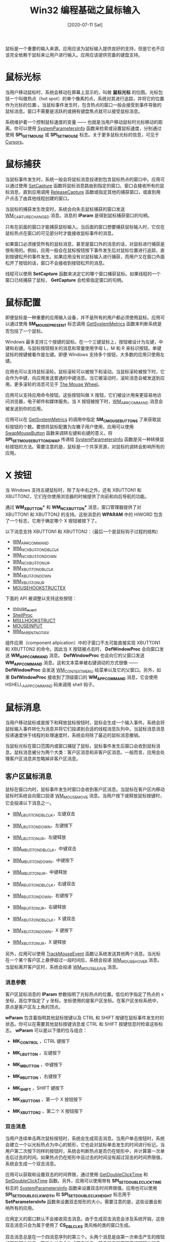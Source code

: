 #+TITLE: Win32 编程基础之鼠标输入
#+DATE: [2020-07-11 Sat]
#+FILETAGS: win32

# [[https://www.pixiv.net/artworks/45629233][file:dev/0.jpg]]

鼠标是一个重要的输入来源。应用应该为鼠标输入提供良好的支持，但是它也不应该完全依赖于鼠标来让用户进行输入。应用应该提供完备的键盘支持。

* 鼠标光标

当用户移动鼠标时，系统会移动在屏幕上显示的，叫做 *鼠标光标* 的位图。光标包括一个叫做热点（hot spot）的单个像素的点，系统对其进行追踪，并将它的位置作为光标的位置·。当鼠标事件发生时，包含热点的窗口一般会接受到事件导致的鼠标消息。窗口不需要是活跃的或拥有键盘焦点就可以接受鼠标消息。

系统维护着一个控制鼠标速度的变量 —— 也就是当用户移动鼠标时光标移动的距离。你可以使用 [[https://docs.microsoft.com/en-us/windows/desktop/api/winuser/nf-winuser-systemparametersinfoa][SystemParametersInfo]] 函数来检索或设置鼠标速度，分别通过使用 *SPI_GETMOUSE* 或 *SPI_SETMOUSE* 标志。关于更多鼠标光标的信息，可见于 [[https://docs.microsoft.com/en-us/windows/desktop/menurc/cursors][Cursors]]。

* 鼠标捕获

当鼠标事件发生时，系统一般会将鼠标消息投递到包含鼠标热点的窗口中。应用可以通过使用 [[https://docs.microsoft.com/en-us/windows/win32/api/winuser/nf-winuser-setcapture][SetCapture]] 函数将鼠标消息路由到指定的窗口。窗口会接收所有的鼠标消息，直到应用调用 [[https://docs.microsoft.com/en-us/windows/win32/api/winuser/nf-winuser-releasecapture][ReleaseCapture]] 函数或指定其他的捕获窗口，或直到用户点击了由其他线程创建的窗口。

当鼠标的捕获发生改变时，系统会向失去鼠标捕获的窗口发送 [[https://docs.microsoft.com/en-us/windows/win32/inputdev/wm-capturechanged][WM_CAPTURECHANGED]] 消息。消息的 *lParam* 是得到鼠标捕获窗口的句柄。

只有在前面的窗口才能捕获鼠标输入。当后面的窗口想要捕获鼠标输入时，它仅在鼠标热点在窗口的可见部分时才能接收鼠标事件的消息。

如果窗口必须接受所有的鼠标消息，甚至是窗口外的消息的话，对鼠标进行捕获是很有用的。例如，应用一般会在鼠标按钮按下事件发生后对鼠标位置进行追踪，直到按键松开的事件发生。如果应用没有对鼠标输入进行捕获，而用户又在窗口外面松开了按钮的话，窗口不会接收到按钮松开的消息。

线程可以使用 *SetCapture* 函数来决定它的哪个窗口捕获鼠标。如果线程的一个窗口已经捕获了鼠标， *GetCapture* 会检索指定窗口的句柄。

* 鼠标配置

即便鼠标是一种重要的应用输入设备，并不是所有的用户都必须使用鼠标。应用可以通过使用 *SM_MOUSEPRESENT* 标志调用 [[https://docs.microsoft.com/en-us/windows/desktop/api/winuser/nf-winuser-getsystemmetrics][GetSystemMetrics]] 函数来判断系统是否包括了一个鼠标。

Windows 最多支持三个按键的鼠标。在一个三键鼠标上，按钮被设计为左键，中键和右键。与鼠标按钮相关的消息和常量使用字母 L，M 和 R 来标识按钮。单键鼠标的按键被看作是左键。即便 WIndows 支持多个按钮，大多数的应用只使用左键。

应用也可以支持鼠标滚轮。鼠标滚轮可以被按下和滚动。当鼠标滚轮被按下时，它会作为中键，向应用发送普通的中键消息。当它被滚动时，滚轮消息会被发送到应用。更多滚轮的消息可见于 [[https://docs.microsoft.com/en-us/windows/win32/inputdev/about-mouse-input#the-mouse-wheel][The Mouse Wheel]]。

应用可以支持应用命令按钮。这些按钮叫做 X 按钮，它们被设计用来更容易地访问浏览器，电子邮件和媒体服务。当 X 按钮被按下时，[[https://docs.microsoft.com/en-us/windows/win32/inputdev/wm-appcommand][WM_APPCOMMAND]] 消息会被发送到你的应用。

应用可以在 [[https://docs.microsoft.com/en-us/windows/desktop/api/winuser/nf-winuser-getsystemmetrics][GetSystemMetrics]] 的调用中指定 *SM_CMOUSEBUTTONS* 了来获取鼠标按钮的个数。要想将鼠标配置为左撇子用户使用，应用可以使用 [[https://docs.microsoft.com/en-us/windows/win32/api/winuser/nf-winuser-swapmousebutton][SwapMouseButton]] 函数来调转左键和右键的意义。将 *SPI_SETMOUSEBUTTONSWAP* 传递给 [[https://docs.microsoft.com/en-us/windows/desktop/api/winuser/nf-winuser-systemparametersinfoa][SystemParametersInfo]] 函数是另一种转换鼠标按钮的方法。需要注意的是，鼠标是一个共享资源，对鼠标的调转会影响所有的应用。

* X 按钮

当 Windows 支持五键鼠标时，除了左中右之外，还有 XBUTTON1 和 XBUTTON2，它们在你使用浏览器的时候提供了向前和向后导航的功能。

通过 *WM_XBUTTON** 和 *WM_NCXBUTTON** 消息，窗口管理器提供了对 XBUTTON1 和 XBUTTON2 的支持。这些消息的 *WPARAM* 中的 HIWORD 包含了一个标志，它用于确定哪个 X 按钮被按下了。

以下消息支持 XBUTTON1 和 XBUTTON2：（最后一个是鼠标钩子过程的结构）

- [[https://docs.microsoft.com/en-us/windows/win32/inputdev/wm-appcommand][WM_APPCOMMAND]]
- [[https://docs.microsoft.com/en-us/windows/win32/inputdev/wm-ncxbuttondblclk][WM_NCXBUTTONDBLCLK]]
- [[https://docs.microsoft.com/en-us/windows/win32/inputdev/wm-ncxbuttondown][WM_NCXBUTTONDOWN]]
- [[https://docs.microsoft.com/en-us/windows/win32/inputdev/wm-ncxbuttonup][WM_NCXBUTTONUP]]
- [[https://docs.microsoft.com/en-us/windows/win32/inputdev/wm-xbuttondblclk][WM_XBUTTONDBLCLK]]
- [[https://docs.microsoft.com/en-us/windows/win32/inputdev/wm-xbuttondown][WM_XBUTTONDOWN]]
- [[https://docs.microsoft.com/en-us/windows/win32/inputdev/wm-xbuttonup][WM_XBUTTONUP]]
- [[https://docs.microsoft.com/en-us/windows/win32/api/winuser/ns-winuser-mousehookstructex][MOUSEHOOKSTRUCTEX]]

下面的 API 被调整以支持这些按钮：

- [[https://msdn.microsoft.com/library/ms646260(v=VS.85.aspx)][mouse_event]]
- [[https://docs.microsoft.com/en-us/previous-versions/windows/desktop/legacy/ms644991(v=vs.85)][ShellProc]]
- [[https://docs.microsoft.com/en-us/windows/win32/api/winuser/ns-winuser-msllhookstruct][MSLLHOOKSTRUCT]]
- [[https://msdn.microsoft.com/library/ms646273(v=VS.85.aspx)][MOUSEINPUT]]
- [[https://docs.microsoft.com/en-us/previous-versions/windows/desktop/inputmsg/wm-parentnotify][WM_PARENTNOTIFY]]

组件应用（component allpication）中的子窗口不太可能直接实现 XBUTTON1 和 XBUTTON2 的命令。因此当 X 按钮被点击时， *DefWindowProc* 会向窗口发送 *WM_APPCOMMAND* 消息。 *DefWindowProc* 也会向它的父窗口发送 *WM_APPCOMMAND* 消息。这和文本菜单被右键调动的方式很像 —— *DefWindowProc* 会发送 [[https://docs.microsoft.com/en-us/windows/desktop/menurc/wm-contextmenu][WM_CONTEXTMENU]] 给菜单以及它的父窗口。另外，如果 *DefWindowProc* 接收到了顶级窗口的 *WM_APPCOMMAND* 消息，它会使用 HSHELL_AAPPCOMMAND 码来调用 shell 钩子。

* 鼠标消息

当用户移动鼠标或是按下和释放鼠标按钮时，鼠标会生成一个输入事件。系统会将鼠标输入事件转化为消息并将它们投递到合适的线程消息队列中。当鼠标消息消息投递速度快于线程的处理速度时，系统会将除了最近的鼠标消息撤销。

当鼠标光标在窗口范围内或窗口捕捉了鼠标，鼠标事件发生后窗口会收到鼠标消息。鼠标消息被分为两个大类：客户区消息和非客户区消息。一般而言，应用会处理客户区消息并忽略掉非客户区消息。

** 客户区鼠标消息

鼠标在窗口内时，鼠标事件发生时窗口会收到客户区消息。当鼠标在客户区内移动鼠标时系统会向窗口投递 [[https://docs.microsoft.com/en-us/windows/win32/inputdev/wm-mousemove][WM_MOUSEMOVE]] 消息。当用户按下或释放鼠标按键时，它会投递以下消息之一。

- [[https://docs.microsoft.com/en-us/windows/win32/inputdev/wm-lbuttondblclk][WM_LBUTTONDBLCLK]]，左键双击

- [[https://docs.microsoft.com/en-us/windows/win32/inputdev/wm-lbuttondown][WM_LBUTTONDOWN]]，左键按下

- [[https://docs.microsoft.com/en-us/windows/win32/inputdev/wm-lbuttonup][WM_LBUTTONUP]]，左键释放

- [[https://docs.microsoft.com/en-us/windows/win32/inputdev/wm-mbuttondblclk][WM_MBUTTONDBLCLK]]，中键双击

- [[https://docs.microsoft.com/en-us/windows/win32/inputdev/wm-mbuttondown][WM_MBUTTONDOWN]]，中键按下

- [[https://docs.microsoft.com/en-us/windows/win32/inputdev/wm-mbuttonup][WM_MBUTTONUP]]，中键释放

- [[https://docs.microsoft.com/en-us/windows/win32/inputdev/wm-rbuttondblclk][WM_RBUTTONDBLCLK]]，右键双击

- [[https://docs.microsoft.com/en-us/windows/win32/inputdev/wm-rbuttondown][WM_RBUTTONDOWN]]，右键按下

- [[https://docs.microsoft.com/en-us/windows/win32/inputdev/wm-rbuttonup][WM_RBUTTONUP]]，右键释放

- [[https://docs.microsoft.com/en-us/windows/win32/inputdev/wm-xbuttondblclk][WM_XBUTTONDBLCLK]]，X 键双击

- [[https://docs.microsoft.com/en-us/windows/win32/inputdev/wm-xbuttondown][WM_XBUTTONDOWN]]，X 键按下

- [[https://docs.microsoft.com/en-us/windows/win32/inputdev/wm-xbuttonup][WM_XBUTTONUP]]，X 键释放


另外，应用可以使用 [[https://docs.microsoft.com/en-us/windows/win32/api/winuser/nf-winuser-trackmouseevent][TrackMouseEvent]] 函数让系统发送其他两个消息。当光标在一个某个客户区上悬停超过一段时间后，系统会投递 [[https://docs.microsoft.com/en-us/windows/win32/inputdev/wm-mousehover][WM_MOUSEHOVER]] 消息。当鼠标离开客户区时，系统会投递 [[https://docs.microsoft.com/en-us/windows/win32/inputdev/wm-mouseleave][WM_MOUSELEAVE]] 消息。

*** 消息参数

客户区鼠标消息的 *lParam* 参数指明了光标热点的位置。低位的字指定了热点的 x 坐标，高位字指定了 y 坐标。坐标使用的是客户区坐标。在客户区坐标系统中，原点是客户区左上角的顶点。

*wParam* 包含着指明其他鼠标按键以及 CTRL 和 SHIFT 按键在鼠标事件发生时的状态。你可以在需要其他鼠标按键消息或 CTRL 和 SHIFT 按键信息时检查这些标志。 *wParam* 可以是以下值的位与组合：

- *MK_CONTROL* ，CTRL 键按下

- *MK_LBUTTON* ，左键按下

- *MK_MBUTTON* ，中键按下

- *MK_RBUTTON* ，右键按下

- *MK_SHIFT* ，SHIFT 键按下

- *MK_XBUTTON1* ，第一个 X 按钮按下

- *MK_XBUTTON2* ，第二个 X 按钮按下


*** 双击消息

当用户连续单击两次鼠标按钮时，系统会生成双击消息。当用户单击按钮时，系统会建立一个以光标热点为中心的矩形，它也会对鼠标单击发生的时间进行标记。当用户第二次按下同样的按钮时，系统会判断热点是否仍在矩形中，并计算第一次单击后过去的时间。如果热点仍在矩形中且过去的时间没有超过双击的时间界限值，系统会生成一个双击消息。

应用可以获取和设置双击的时间界限，通过使用 [[https://docs.microsoft.com/en-us/windows/win32/api/winuser/nf-winuser-getdoubleclicktime][GetDoubleClickTime]] 和 [[https://docs.microsoft.com/en-us/windows/win32/api/winuser/nf-winuser-setdoubleclicktime][SetDoubleClickTime]] 函数。另外，应用可以使用带有 *SPI_SETDOUBLECLICKTIME* 标志的 [[https://docs.microsoft.com/en-us/windows/desktop/api/winuser/nf-winuser-systemparametersinfoa][SystemParametersInfo]] 函数来设置双击时间界限值。应用也可以使用 *SPI_SETDOUBLECLKWIDTH* 和 *SPI_SETDOUBLECLKHEIGHT* 标志用于 *SetParametersInfo* 函数来设置双击矩形的大小。需要注意的是，这些设置会影响所有的应用。

应用定义的窗口默认不会接收双击消息。由于生成双击消息会涉及系统开销，这些双击消息只会为属于使用了 *CS_DBLCLKS* 类风格的类的窗口生成。

双击消息总是在一个四消息序列的第三个。头两个消息是由第一次单击产生的按钮按下和释放消息。第二次单击会生成双击消息，双击消息后面跟着按钮释放消息。例如，左键的按钮会以如下顺序生成双击消息序列：

1. [[https://docs.microsoft.com/en-us/windows/win32/inputdev/wm-lbuttondown][WM_LBUTTONDOWN]]
2. [[https://docs.microsoft.com/en-us/windows/win32/inputdev/wm-lbuttonup][WM_LBUTTONUP]]
3. [[https://docs.microsoft.com/en-us/windows/win32/inputdev/wm-lbuttondblclk][WM_LBUTTONDBLCLK]]
4. [[https://docs.microsoft.com/en-us/windows/win32/inputdev/wm-lbuttonup][WM_LBUTTONUP]]

因为窗口总是会在接收双击消息前收到按钮按下消息，应用通常使用双击消息来拓展一个以单击消息开始的任务。

** 非客户区鼠标消息

当鼠标事件发生在窗口除了客户区的部分时，窗口会收到一个非客户区鼠标消息。窗口的非客户区由边框、菜单栏、标题栏、滚动条栏、窗口菜单、最小化按钮和最大化按钮组成。

系统生成非客户区消息以供它自己使用。例如，当光标热点移动到窗口边框时，系统使用非客户区消息来将光标形状改变为一个双箭头。窗口必须将非客户区鼠标消息传递给 *DefWindowProc* 函数来利用内建的鼠标接口。

对每一个客户区鼠标消息，都有一个与之对应的非客户区鼠标消息。这些消息的名字很相似，除了非客户区消息的开头是 NC 外。例如，在非客户区移动光标会生成 [[https://docs.microsoft.com/en-us/windows/win32/inputdev/wm-ncmousemove][WM_NCMOUSEMOVE]] 消息，在非客户区按下鼠标左键会生成 [[https://docs.microsoft.com/en-us/windows/win32/inputdev/wm-nclbuttondown][WM_NCLBUTTONDOWN]] 消息。

非客户区消息的 *lParam* 参数是一个包含鼠标热点 x 和 y 坐标的结构。与客户区鼠标消息的坐标轴不同，这个坐标轴是屏幕坐标轴而不是客户坐标轴。在屏幕坐标系统中，所有的点的原点是屏幕的左上角。

*wParam* 包含着点击测试（hit-test）值，它指明了非客户区鼠标事件的发生地。

*** WM_NCHITTEST 消息

当鼠标事件发生时，系统会向包含鼠标光标热点或捕捉了鼠标的窗口发送 [[https://docs.microsoft.com/en-us/windows/win32/inputdev/wm-nchittest][WM_NCHITTEST]] 消息。系统使用这个消息来判断是发送客户区消息还是非客户区消息。接收鼠标移动消息和鼠标按钮消息的应用必须将它传递给 *DefWindowProc* 函数。

*lParam* 参数包含了光标热点的屏幕坐标。 *DefWindowProc* 函数对坐标进行检验，并返回一个指明热点所在区域的点击测试值。这个值可以是以下之一：

- HTBORDER，在没有尺寸边框的窗口边框中

- HTBOTTM，在边框的下平面中

- HTBOTTOMLEFT，在窗口边框的左下角

- HTBOTTOMRIGHT，在窗口边框的右下角

- HTCAPTION，在标题栏

- HTCLIENT，在客户区

- HTCLOSE，在关闭按钮处

- HTERROR，在屏幕背景上或在窗口的分界线上

- HTGROWBOX，在尺寸盒中

- HTHELP，在帮助按钮上

- HTHSCROLL，在水平滚动条上

- HTLEFT，在窗口的左边框

- HTMENU，在菜单上

- HTMAXBUTTON，在最大化按钮上

- HTMINBUTTON，在最小化按钮上

- HTNOWHERE，与 HTERROR 一样

- HTREDUCE，在最小化按钮上

- HTRIGHT，在窗口的右边框

- HTSIZE， 和 HTGROWBOX 一样

- HTSYSMENU，在系统菜单或子窗口的关闭按钮上

- HTTOP，在窗口框的上面的水平线上

- HTTOPRIGHT，在窗口框的右上角

- HTTOPLEFT，在窗口框的左上角

- HTTRANSPARENT，在被覆盖的，且同一线程的窗口中

- HTVSCROLL，在垂直滚动条上

- HTZOOM，在最大化按钮上


如果光标在窗口的客户区中， *DefWindowProc* 会返回 *HTCLIENT* 。当窗口过程向系统返回这个值时，系统会将屏幕坐标转化为客户区坐标，并投递合适的客户区鼠标消息。

当光标热点在窗口的非客户区时， *DefWindowProc* 会返回其他的击中测试值。当窗口过程返回这些值中的一个时，系统会投递非客户区鼠标消息，将击中测试值放在消息的 *wParam* 中，并将光标的坐标值放在 *lParam* 中。

* 鼠标滚轮

鼠标的滚轮结合了按键和滚轮。滚轮上有不连续的，均匀分布的凹口。当你滚动滚轮时，每当滚过一个凹口，滚轮消息会被发送到你的应用。滚轮按键也可以作为通常 Windows 的中键按钮。按压和释放鼠标滚轮会发送标准 [[https://docs.microsoft.com/en-us/windows/win32/inputdev/wm-mbuttonup][WM_MBUTTONUP]] 和 [[https://docs.microsoft.com/en-us/windows/win32/inputdev/wm-mbuttondown][WM_MBUTTONDOWN]] 消息。双击滚轮会发送标准 [[https://docs.microsoft.com/en-us/windows/win32/inputdev/wm-mbuttondblclk][WM_MBUTTONDBLCLK]] 消息。

滚轮消息通过 [[https://docs.microsoft.com/en-us/windows/win32/inputdev/wm-mousewheel][WM_MOUSEWHEEL]] 消息得到支持。

滚动鼠标会发送 [[https://docs.microsoft.com/en-us/windows/win32/inputdev/wm-mousewheel][WM_MOUSEWHEEL]] 消息到聚焦的窗口。 *DefWindowProc* 函数将消息传到窗口的父窗口。这个消息不应该在内部转发，因为 *DefWindowProc* 会将消息沿着父链（parent chain）传递，直到找到处理该消息的窗口为止。

** 判断滚动的行数

应用应该使用 [[https://docs.microsoft.com/en-us/windows/desktop/api/winuser/nf-winuser-systemparametersinfoa][SystemParametersInfo]] 函数来检索每个滚动操作（每个凹口）所造成的滚动行数。要检索行数，应用可以这样调用：

#+BEGIN_SRC c
SystemParametetsInfo(SPI_GETWHELLSCROLLLINES, 0, pulScrollLines, 0);
#+END_SRC

变量 =pulScrollLines= 指向一个无符号整数，它用来接收建议的滚动行数。

- 如果值为 0，不应该进行滚动

- 如果值为 *WHELL_PAGESCROLL* ，滚轮的滚动应该被解释为滚动条的 page down 或 page up

- 如果值大于可见行数，滚动操作应该被解释为翻页操作


滚动行数的默认值为 3。如果用户通过控制面板中的鼠标属性页改变了滚动行数，操作系统会对所有的顶级窗口广播 [[https://docs.microsoft.com/en-us/windows/win32/winmsg/wm-settingchange][WM_SETTINGCHANGE]] 消息，并在其中指定 *SPI_SETWHELLSCROLLLINES* 。当应用接收到了该消息，它应该这样来取得新的滚动行数：

#+BEGIN_SRC c
SystemParametersInfo(SPI_GETWHEELSCROLLLINES, 0, pulScrollLines, 0);
#+END_SRC

要判断鼠标有没有滚轮，可以使用 *SM_MOUSEWHEELPRESENT* 标志调用 [[https://docs.microsoft.com/en-us/windows/desktop/api/winuser/nf-winuser-getsystemmetrics][GetSystemMetrics]]。返回 *TRUE* 则说明鼠标连接了。

* 鼠标点击锁

鼠标的点击锁（ClickLock）特性允许用户在一次点击后锁定鼠标按钮。在应用看来，按钮仍然是处于按压状态。要对按钮解锁，应用可以发送任意的鼠标消息，用户可以单击任何鼠标按钮。这使得用户可以更简单的做一些复杂的鼠标操作组合。关于更多的消息，可以对 [[https://docs.microsoft.com/en-us/windows/desktop/api/winuser/nf-winuser-systemparametersinfoa][SystemParametersInfo]] 函数使用以下标志：

- *SPI_GETMOUSECLICKLOCK*

- *SPI_SETMOUSECLICKLOCK*

- *SPI_GETMOUSECLICKLOCKTIME*

- *SPI_SETMOUSECLICKLOCKTIME*


* 鼠标声呐

鼠标声呐特性可以在用户按下并释放 CTRL 键时，围绕鼠标指针短暂显示多个同心圆。这个特性帮助用户在混乱的屏幕上、高分辨率的屏幕上、劣质的显示器上定位鼠标指针。

更多消息可以通过在调用 [[https://docs.microsoft.com/en-us/windows/desktop/api/winuser/nf-winuser-systemparametersinfoa][SystemParametersInfo]] 函数时使用以下标志来获得：

- *SPI_GETMOUSESONAR*

- *SPI_SETMOUSESONAR*


* 鼠标消失（vanish）

鼠标消失功能允许用户在打字的时候隐藏指针。在用户移动鼠标时，鼠标指针会重新出现。这个特性避免了鼠标指针对输入的文本造成干扰，例如，在 e-mail 或其他文档中。更多消息可以使用以下标志调用 [[https://docs.microsoft.com/en-us/windows/desktop/api/winuser/nf-winuser-systemparametersinfoa][SystemParametersInfoA]]

- *SPI_GETMOUSEVANISH*

- *SPI_SETMOUSEVANISH*


* 窗口激活

当用户点击一个不活跃的顶级窗口或它的子窗口时，系统会向这个顶级窗口或子窗口发送 [[https://docs.microsoft.com/en-us/windows/win32/inputdev/wm-mouseactivate][WM_MOUSEACTIVATE]] 消息。系统在投递 [[https://docs.microsoft.com/en-us/windows/win32/inputdev/wm-nchittest][WM_NCHITTEST]] 消息后向窗口发送这个消息，但是它是在按钮按下消息之前的。当 *WM_MOUSEACTIVATE* 消息被传递给 *DefWindowProc* 函数时，系统会激活顶级窗口并将按钮按下的消息发给顶级窗口或子窗口。

通过对 [[https://docs.microsoft.com/en-us/windows/win32/inputdev/wm-mouseactivate][WM_MOUSEACTIVATE]] 处理，窗口可以控制顶级窗口是否因为鼠标点击而被激活，以及窗口是否接收随后的按钮按下消息。它通过返回以下的值来达成它的目的：

- *MA_ACTIVATE* ，激活窗口并不撤销鼠标消息

- *MA_NOACTIVATE* ，不激活窗口，不撤回消息

- *MA_ACTIVATEANDEAT* ，激活窗口并撤回消息

- *MA_NOACTIVATEANDEAT* ，不激活窗口，撤回消息。


* 代码示例

关于鼠标使用的一些例子，可见于微软的文档：[[https://docs.microsoft.com/en-us/windows/win32/inputdev/using-mouse-input][Using Mouse Input]]，它上面详细介绍了一般鼠标功能的使用。这里我对鼠标滚轮的使用和鼠标悬停与离开消息的使用给出两个简单的例子。

** 鼠标滚轮的使用

鼠标滚轮的消息是 *WM_MOUSEWHEEL* ，它的 *wParam* 高位字是滚轮滚动的距离，以 *WHEEL_DELTA* 的整数倍表示，它的值是 120。这个值是正数说明滚轮向前滚动，远离用户；是负数则说明滚轮向后滚动，朝向用户。（负值向下滚，正值向上滚）

*wParam* 的低位字指明虚拟键是否按下。 *lParam* 是鼠标的位置。

使用以下代码来获得滚动距离和其他按键状态：

#+BEGIN_SRC c
fwKeys = GET_KEYSTATE_WPARAM(wParam);
zDelta = GET_WHEEL_DELTA_WPARAM(wParam);
#+END_SRC

使用以下代码获得鼠标的坐标值：

#+BEGIN_SRC c
xPos = GET_X_LPARAM(lParam);
yPos = GET_Y_LPARAM(lParam)
#+END_SRC

使用 *SystemParametersInfo* 函数可以获取一次滚轮需要滚动的行数。使用 *WHELL_DELTA* 除以获得的值就是每滚动一行所需要的滚动距离。

在示例程序中，我使用了一个包含从 0 - 999 的数字的字符串指针，以这 1000 个字符串作为显示的内容。字符串的变量定义和初始化函数如下所示：

#+BEGIN_SRC c
char Nums[1000][4];

void GenZero2Thousand(char a[][4])
{
    for (int i = 0; i < 1000; i++)
    {
        _itoa_s(i, a[i], 4, 10);
    }
}
#+END_SRC

下面是窗口过程函数，使用 *ScrollWindow* 来滚动屏幕

#+BEGIN_SRC c
LRESULT CALLBACK WndProc(HWND hWnd, UINT message, WPARAM wParam, LPARAM lParam)
{
    static int cxSize;
    static int cySize;
    static int cyLines;
    static int cyChar;
    static int icurrStLine;
    static int iDeltaPerLine;
    static int iAccuDelta;
    static RECT rect;
    ULONG ulScrollLines;
    TEXTMETRIC tm;
    HDC hdc;
    switch (message)
    {
    case WM_CREATE:
        GenZero2Thousand(Nums);
        hdc = GetDC(hWnd);
        GetTextMetrics(hdc, &tm);
        cyChar = tm.tmHeight + tm.tmExternalLeading;
        ReleaseDC(hWnd, hdc);

        SystemParametersInfo(SPI_GETWHEELSCROLLLINES, 0, &ulScrollLines, 0);
        if (ulScrollLines)
        {
            iDeltaPerLine = WHEEL_DELTA / ulScrollLines;
        }
        else
        {
            iDeltaPerLine = 0;
        }
        return 0;

    case WM_SIZE:
        cxSize = LOWORD(lParam);
        cySize = HIWORD(lParam);
        cyLines = cySize / cyChar;
        GetClientRect(hWnd, &rect);
        rect.bottom = cyChar * cyLines;
        return 0;

    case WM_PAINT:
        {
            PAINTSTRUCT ps;
            HDC hdc = BeginPaint(hWnd, &ps);
            for (int i = 0; i < cyLines; i++)
            {
                TextOutA(hdc, 0, cyChar * i, Nums[i + icurrStLine], strlen(Nums[i + icurrStLine]));
            }
            EndPaint(hWnd, &ps);
        }
        break;

    case MY_MOVE:
        if (wParam == 1)
        {
            if (icurrStLine == 0)
                break;
            icurrStLine -= 1;
            ScrollWindow(hWnd, 0, cyChar, &rect, &rect);
            ValidateRect(hWnd, NULL);
            hdc = GetDC(hWnd);
            TextOutA(hdc, 0, 0, "       ", 7);
            TextOutA(hdc, 0, 0, Nums[icurrStLine], strlen(Nums[icurrStLine]));
            ReleaseDC(hWnd, hdc);
        }
        else if (wParam == -1)
        {
            if (icurrStLine == 1000 - cyLines)
                break;
            icurrStLine += 1;
            ScrollWindow(hWnd, 0, -cyChar, &rect, &rect);
            hdc = GetDC(hWnd);
            TextOutA(hdc, 0, cyChar * (cyLines - 1), Nums[icurrStLine + cyLines - 1], strlen(Nums[icurrStLine + cyLines - 1]));
            ReleaseDC(hWnd, hdc);
            ValidateRect(hWnd, NULL);

        }
        break;
    case WM_MOUSEWHEEL:
        if (iDeltaPerLine == 0)
            break;
        iAccuDelta += (short)GET_WHEEL_DELTA_WPARAM(wParam);
        while (iAccuDelta >= iDeltaPerLine)
        {
            SendMessage(hWnd, MY_MOVE, 1, 0);
            iAccuDelta -= iDeltaPerLine;
        }

        while (iAccuDelta <= -iDeltaPerLine)
        {
            SendMessage(hWnd, MY_MOVE, -1, 0);
            iAccuDelta += iDeltaPerLine;
        }
        return 0;


    case WM_DESTROY:
        PostQuitMessage(0);
        break;
    default:
        return DefWindowProc(hWnd, message, wParam, lParam);
    }
    return 0;
}
#+END_SRC

编译并运行，可以看到客户区上的数字，滚动滚轮，可以上下移动，最多到 999。

** 悬停与离开消息

悬停消息，顾名思义，当鼠标在窗口区域停留一段事件后会触发该事件。离开消息即是鼠标离开某个窗口时触发的事件。

使用 *WM_MOUSEHOVER* 和 *WM_MOUSELEAVE* 消息前，需要调用 [[https://docs.microsoft.com/en-us/windows/win32/api/winuser/nf-winuser-trackmouseevent][TrackMouseEvent]] 函数来让窗口能够接收这两个消息。

*TrackMouseEvent* 函数接收一个叫做 [[https://docs.microsoft.com/en-us/windows/desktop/api/winuser/ns-winuser-trackmouseevent][TRACKMOUSEEVENT]] 的结构的指针，它的组成如下所示：

#+BEGIN_SRC c
typedef struct tagTRACKMOUSEEVENT {
  DWORD cbSize;
  DWORD dwFlags;
  HWND  hwndTrack;
  DWORD dwHoverTime;
} TRACKMOUSEEVENT, *LPTRACKMOUSEEVENT;
#+END_SRC

成员 *cbSize* 是结构的大小，即 =sizeof(TRACKMOUSEEVENT)= 。

成员 *dwFlags* 用来指定所需要的服务，它的值可以是以下值的组合：

- *TME_CANCEL* ，表示调用者想要取消先前的追踪请求，调用者应该同事指定想要取消的追踪的类型，例如，想要取消悬停追踪，调用者必须指定 *TME_CANCEL* 和 *TME_HOVER* 。

- *TME_HOVER* ，表示调用者想要追踪悬停消息。通知以 [[https://docs.microsoft.com/en-us/windows/desktop/inputdev/wm-mousehover][WM_MOUSEHOVER]] 消息发送。如果悬停追踪已经处于活跃状态，再次使用这个标志调用函数会重设计时器。如果鼠标指针不在窗口或区域上，这个标志会被忽略。

- *TME_LEAVE* ，调用者想要鼠标离开的通知。通知使用 [[https://docs.microsoft.com/en-us/windows/desktop/inputdev/wm-mouseleave][WM_MOUSELEAVE]] 消息发送。如果鼠标不在指定窗口或区域，离开通知会被立即生成，并且不会再进行追踪。

- *TME_NONCLIENT* ，调用者想要不在客户区的悬停和离开消息。这些通知以 [[https://docs.microsoft.com/en-us/windows/desktop/inputdev/wm-ncmousehover][WM_NCMOUSEHOVER]] 和 [[https://docs.microsoft.com/en-us/windows/desktop/inputdev/wm-ncmouseleave][WM_NCMOUSELEAVE]] 发送。

- *TME_QUERY* ，函数会填充这个结构，而不是使用它来作为追踪请求。


成员 *hwndTrack* 是想要追踪的窗口的句柄

成员 *dwHoverTime* 是悬停的要求时间（time-out），以毫秒为单位。它可是使用 *HOVER_DEFAULT* 来指定系统默认的悬停时间。

以下代码的逻辑即：当鼠标进入窗口时，调用 TrackMouseEvent 以捕捉悬停消息，发现悬停后会在客户区打印 In。此后，调用 TrackMouseEvent 以追踪离开消息，当鼠标离开后打印 Out。

#+BEGIN_SRC c
LRESULT CALLBACK WndProc(HWND hWnd, UINT message, WPARAM wParam, LPARAM lParam)
{
    HDC hdc;
    static BOOL fin = FALSE;
    static BOOL ftrack = FALSE;
    TRACKMOUSEEVENT tme;
    switch (message)
    {
    case WM_MOUSEMOVE:
        if (!ftrack)
        {
            if (!fin)
            {
                tme.cbSize = sizeof(tme);
                tme.dwFlags = TME_HOVER;
                tme.hwndTrack = hWnd;
                tme.dwHoverTime = HOVER_DEFAULT;
                TrackMouseEvent(&tme);
                ftrack = TRUE;
            }
            else
            {
                tme.cbSize = sizeof(tme);
                tme.dwFlags = TME_LEAVE;
                tme.hwndTrack = hWnd;
                tme.dwHoverTime = 0;
                TrackMouseEvent(&tme);
                ftrack = TRUE;
            }
        }
        return 0;
    case WM_MOUSEHOVER:
        hdc = GetDC(hWnd);
        TextOut(hdc, 0, 0, TEXT("                "), 16);
        TextOut(hdc, 0, 0, TEXT("In"), 2);
        fin = TRUE;
        ftrack = FALSE;
        return 0;
    case WM_MOUSELEAVE:
        hdc = GetDC(hWnd);
        TextOut(hdc, 0, 0, TEXT("                "), 16);
        TextOut(hdc, 0, 0, TEXT("OUT"), 3);
        fin = FALSE;
        ftrack = FALSE;
        return 0;
    case WM_PAINT:
        {
            PAINTSTRUCT ps;
            HDC hdc = BeginPaint(hWnd, &ps);
            EndPaint(hWnd, &ps);
        }
        break;
    case WM_DESTROY:
        PostQuitMessage(0);
        break;
    default:
        return DefWindowProc(hWnd, message, wParam, lParam);
    }
    return 0;
}
#+END_SRC

把鼠标在窗口上移进移出，就可以看见客户区的左上角的单词的不断变化。

* 补充：Programming Windows 上的要点

- GetCursorPos 和 SetCursorPos 函数可以获得和设置鼠标的位置（坐标是屏幕坐标）

* 参考资料

<<<【1】>>> About Mouse Input： https://docs.microsoft.com/en-us/windows/win32/inputdev/about-mouse-input

<<<【2】>>> TrackMouseEvent function： https://docs.microsoft.com/en-us/windows/win32/api/winuser/nf-winuser-trackmouseevent

<<<【3】>>> /Programming Windows/ , Charles Petzold
